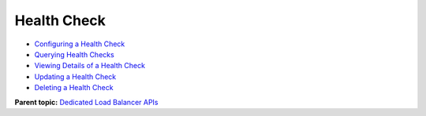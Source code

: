 Health Check
============

-  `Configuring a Health Check <CreateHealthMonitor.html>`__
-  `Querying Health Checks <ListHealthMonitors.html>`__
-  `Viewing Details of a Health Check <ShowHealthMonitor.html>`__
-  `Updating a Health Check <UpdateHealthMonitor.html>`__
-  `Deleting a Health Check <DeleteHealthMonitor.html>`__

**Parent topic:** `Dedicated Load Balancer APIs <elb_dx_0000.html>`__
